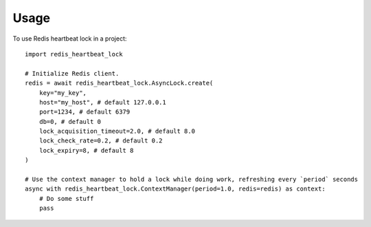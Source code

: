 =====
Usage
=====

To use Redis heartbeat lock in a project::

    import redis_heartbeat_lock

    # Initialize Redis client.
    redis = await redis_heartbeat_lock.AsyncLock.create(
        key="my_key",
        host="my_host", # default 127.0.0.1
        port=1234, # default 6379
        db=0, # default 0
        lock_acquisition_timeout=2.0, # default 8.0
        lock_check_rate=0.2, # default 0.2
        lock_expiry=8, # default 8
    )

    # Use the context manager to hold a lock while doing work, refreshing every `period` seconds
    async with redis_heartbeat_lock.ContextManager(period=1.0, redis=redis) as context:
        # Do some stuff
        pass
